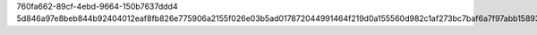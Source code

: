 760fa662-89cf-4ebd-9664-150b7637ddd4
5d846a97e8beb844b92404012eaf8fb826e775906a2155f026e03b5ad017872044991464f219d0a155560d982c1af273bc7baf6a7f97abb15893021c1fd38354
